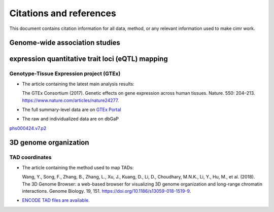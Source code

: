 


************************
Citations and references
************************


This document contains citation information for all data, method, or any
relevant information used to make cimr work.



===============================
Genome-wide association studies
===============================





=================================================
expression quantitative trait loci (eQTL) mapping
=================================================

-----------------------------------------
Genotype-Tissue Expression project (GTEx)
-----------------------------------------


* The article containing the latest main analysis results:

  The GTEx Consortium (2017).
  Genetic effects on gene expression across human tissues. Nature. 550: 204–213.
  https://www.nature.com/articles/nature24277.

* The full summary-level data are on `GTEx Portal <https://gtexportal.org>`_

* The raw and individualized data are on dbGaP 
`phs000424.v7.p2 <https://www.ncbi.nlm.nih.gov/projects/gap/cgi-bin/study.cgi?study_id=phs000424.v7.p2>`_



======================
3D genome organization
======================

---------------
TAD coordinates
---------------

* The article containing the method used to map TADs: 

  Wang, Y., Song, F., Zhang, B., Zhang, L., Xu, J., Kuang, D., Li, D., 
  Choudhary, M.N.K., Li, Y., Hu, M., et al. (2018). 
  The 3D Genome Browser: a web-based browser for visualizing 3D genome 
  organization and long-range chromatin interactions. Genome Biology. 19, 151. 
  https://doi.org/10.1186/s13059-018-1519-9.

* `ENCODE TAD files are available. <http://promoter.bx.psu.edu/hi-c/downloads/>`_


